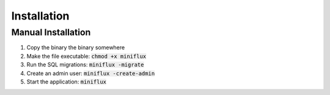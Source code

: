 Installation
============

Manual Installation
-------------------

1. Copy the binary the binary somewhere
2. Make the file executable: :code:`chmod +x miniflux`
3. Run the SQL migrations: :code:`miniflux -migrate`
4. Create an admin user: :code:`miniflux -create-admin`
5. Start the application: :code:`miniflux`
